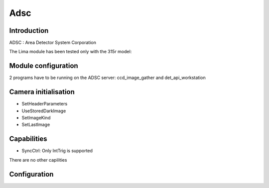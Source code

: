 Adsc
-------

.. image:: adsc.jpg

Introduction
```````````
ADSC : Area Detector System Corporation

The Lima module has been tested only with the 315r model:

Module configuration
````````````````````
2 programs have to be running on the ADSC server: ccd_image_gather and det_api_workstation

Camera initialisation
`````````````
* SetHeaderParameters
* UseStoredDarkImage
* SetImageKind
* SetLastImage

Capabilities
`````````````
* SyncCtrl: Only IntTrig is supported

There are no other capilities


Configuration
``````````````

